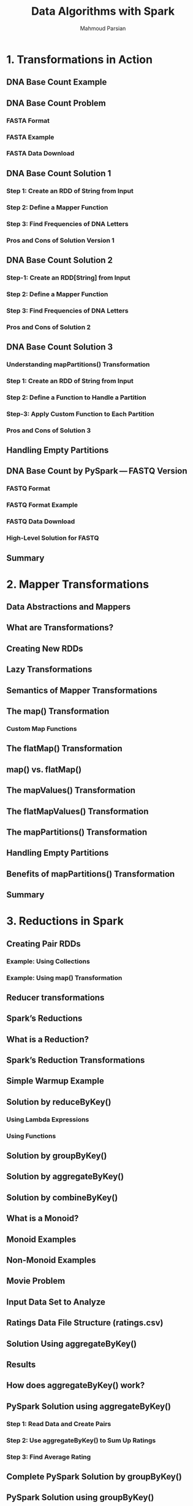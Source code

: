 #+TITLE: Data Algorithms with Spark
#+VERSION: 3.0.0 -> 3.0.1
#+AUTHOR: Mahmoud Parsian
#+RELEASE DATE: 2021-12
#+STARTUP: overview
#+STARTUP: entitiespretty

* 1. Transformations in Action
** DNA Base Count Example
** DNA Base Count Problem
*** FASTA Format
*** FASTA Example
*** FASTA Data Download
    
** DNA Base Count Solution 1
*** Step 1: Create an RDD of String from Input
*** Step 2: Define a Mapper Function
*** Step 3: Find Frequencies of DNA Letters
*** Pros and Cons of Solution Version 1
    
** DNA Base Count Solution 2
*** Step-1: Create an RDD[String] from Input
*** Step 2: Define a Mapper Function
*** Step 3: Find Frequencies of DNA Letters
*** Pros and Cons of Solution 2
    
** DNA Base Count Solution 3
*** Understanding mapPartitions() Transformation
*** Step 1: Create an RDD of String from Input
*** Step 2: Define a Function to Handle a Partition
*** Step-3: Apply Custom Function to Each Partition
*** Pros and Cons of Solution 3
    
** Handling Empty Partitions
** DNA Base Count by PySpark — FASTQ Version
*** FASTQ Format
*** FASTQ Format Example
*** FASTQ Data Download
*** High-Level Solution for FASTQ
    
** Summary
   
* 2. Mapper Transformations
** Data Abstractions and Mappers
** What are Transformations?
** Creating New RDDs
** Lazy Transformations
** Semantics of Mapper Transformations
** The map() Transformation
*** Custom Map Functions
    
** The flatMap() Transformation
** map() vs. flatMap()
** The mapValues() Transformation
** The flatMapValues() Transformation
** The mapPartitions() Transformation
** Handling Empty Partitions
** Benefits of mapPartitions() Transformation
** Summary
   
* 3. Reductions in Spark
** Creating Pair RDDs
*** Example: Using Collections
*** Example: Using map() Transformation
    
** Reducer transformations
** Spark’s Reductions
** What is a Reduction?
** Spark’s Reduction Transformations
** Simple Warmup Example
** Solution by reduceByKey()
*** Using Lambda Expressions
*** Using Functions
    
** Solution by groupByKey()
** Solution by aggregateByKey()
** Solution by combineByKey()
** What is a Monoid?
** Monoid Examples
** Non-Monoid Examples
** Movie Problem
** Input Data Set to Analyze
** Ratings Data File Structure (ratings.csv)
** Solution Using aggregateByKey()
** Results
** How does aggregateByKey() work?
** PySpark Solution using aggregateByKey()
*** Step 1: Read Data and Create Pairs
*** Step 2: Use aggregateByKey() to Sum Up Ratings
*** Step 3: Find Average Rating
    
** Complete PySpark Solution by groupByKey()
** PySpark Solution using groupByKey()
*** Step 1: Read Data and Create Pairs
*** Step 2: Use groupByKey() to Group Ratings
*** Step 3: Find Average Rating
    
** Shuffle Step in Reductions
** Shuffle Step for groupByKey()
** Shuffle Step for reduceByKey()
** Complete PySpark Solution using reduceByKey()
*** Step 1: Read Data and Create Pairs
*** Step 2: Use reduceByKey() to Sum up Ratings
*** Step 3: Find Average Rating
    
** Complete PySpark Solution using combineByKey()
** PySpark Solution using combineByKey()
*** Step 1: Read Data and Create Pairs
*** Step 2: Use combineByKey() to Sum up Ratings
*** Step 3: Find Average Rating
    
** Comparison of Reductions
** Summary
   
* 4. Data Design Patterns
** InMapper Combining
** Basic MapReduce Design Pattern
** InMapper Combining Per Record
** InMapper Combiner Per Partition
** Top-10
** Top-N Formalized
** PySpark Solution
** Implementation in PySpark
** How to Find Bottom-10
** MinMax
*** Solution-1: Classic MapReduce
*** Solution-2: Sorting
*** Solution-3: Spark’s mapPartitions()
*** Solution-3 Input
*** PySpark Solution
    
** The Composite Pattern and Monoids
*** Composite Pattern
    
** Monoids
*** Definition of Monoid
*** How to form a Monoid?
*** Monoidic and Non-Monoidic Examples
*** Non-Commutative Example
*** Median over Set of Integers
*** Concatenation over Lists
*** Union and Intersection over Integers
*** Matrix Example
    
** Not a Monoid Example
** Monoid Example
** PySpark Implementation of Monodized Mean
*** Input
*** PySpark Solution
    
** Conclusion on Using Monoids
*** Functors and Monoids
    
** Map-Side Join
** Efficient Joins using Bloom filters
** Bloom filter
*** A Simple Bloom Filter Example
*** Bloom Filter in Python
*** Using Bloom Filter in PySpark
    
** Binning: Data Organization Pattern
** Summary

